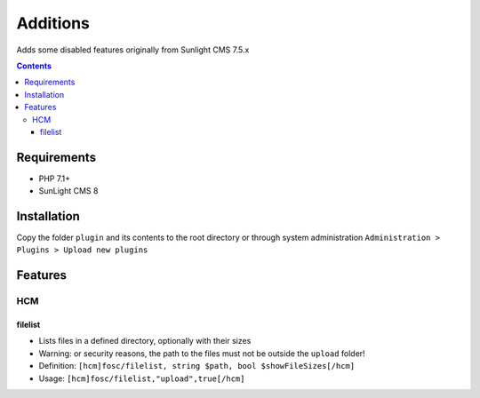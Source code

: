 Additions
#########

Adds some disabled features originally from Sunlight CMS 7.5.x

.. contents::

Requirements
************

- PHP 7.1+
- SunLight CMS 8

Installation
************

Copy the folder ``plugin`` and its contents to the root directory or through system administration ``Administration > Plugins > Upload new plugins``

Features
********

HCM
===

filelist
^^^^^^^^
- Lists files in a defined directory, optionally with their sizes
- Warning: or security reasons, the path to the files must not be outside the ``upload`` folder!
- Definition: ``[hcm]fosc/filelist, string $path, bool $showFileSizes[/hcm]``
- Usage: ``[hcm]fosc/filelist,"upload",true[/hcm]``
